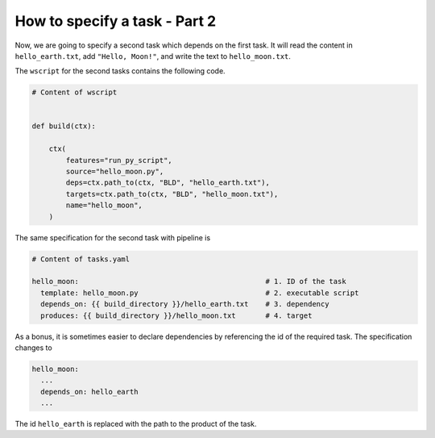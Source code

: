 How to specify a task - Part 2
==============================

Now, we are going to specify a second task which depends on the first task. It will read
the content  in ``hello_earth.txt``, add ``"Hello, Moon!"``, and write the text to
``hello_moon.txt``.

The ``wscript`` for the second tasks contains the following code.

.. code-block:: python

    # Content of wscript


    def build(ctx):

        ctx(
            features="run_py_script",
            source="hello_moon.py",
            deps=ctx.path_to(ctx, "BLD", "hello_earth.txt"),
            targets=ctx.path_to(ctx, "BLD", "hello_moon.txt"),
            name="hello_moon",
        )

The same specification for the second task with pipeline is

.. code-block:: yaml

    # Content of tasks.yaml

    hello_moon:                                            # 1. ID of the task
      template: hello_moon.py                              # 2. executable script
      depends_on: {{ build_directory }}/hello_earth.txt    # 3. dependency
      produces: {{ build_directory }}/hello_moon.txt       # 4. target

As a bonus, it is sometimes easier to declare dependencies by referencing the id of the
required task. The specification changes to

.. code-block:: yaml

    hello_moon:
      ...
      depends_on: hello_earth
      ...

The id ``hello_earth`` is replaced with the path to the product of the task.
